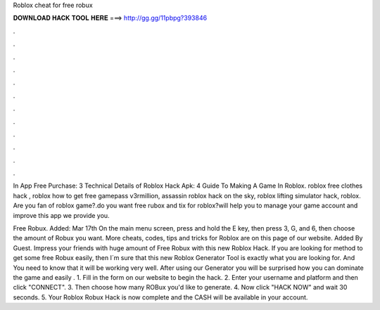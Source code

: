Roblox cheat for free robux



𝐃𝐎𝐖𝐍𝐋𝐎𝐀𝐃 𝐇𝐀𝐂𝐊 𝐓𝐎𝐎𝐋 𝐇𝐄𝐑𝐄 ===> http://gg.gg/11pbpg?393846



.



.



.



.



.



.



.



.



.



.



.



.

In App Free Purchase: 3 Technical Details of Roblox Hack Apk: 4 Guide To Making A Game In Roblox. roblox free clothes hack , roblox how to get free gamepass v3rmillion, assassin roblox hack on the sky, roblox lifting simulator hack, roblox. Are you fan of roblox game?.do you want free rubox and tix for roblox?will help you to manage your game account and improve  this app we provide you.

Free Robux. Added: Mar 17th On the main menu screen, press and hold the E key, then press 3, G, and 6, then choose the amount of Robux you want. More cheats, codes, tips and tricks for Roblox are on this page of our website. Added By Guest. Impress your friends with huge amount of Free Robux with this new Roblox Hack. If you are looking for method to get some free Robux easily, then I´m sure that this new Roblox Generator Tool is exactly what you are looking for. And You need to know that it will be working very well. After using our Generator you will be surprised how you can dominate the game and easily . 1. Fill in the form on our website to begin the hack. 2. Enter your username and platform and then click "CONNECT". 3. Then choose how many ROBux you'd like to generate. 4. Now click "HACK NOW" and wait 30 seconds. 5. Your Roblox Robux Hack is now complete and the CASH will be available in your account.
